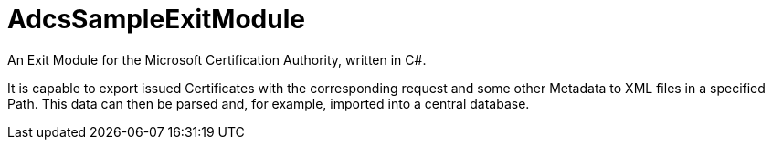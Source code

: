 = AdcsSampleExitModule

An Exit Module for the Microsoft Certification Authority, written in C#.

It is capable to export issued Certificates with the corresponding request and some other Metadata to XML files in a specified Path. This data can then be parsed and, for example, imported into a central database.